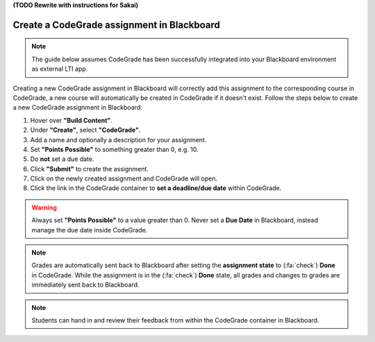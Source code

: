 **(TODO Rewrite with instructions for Sakai)**

Create a CodeGrade assignment in Blackboard
=====================================================

.. note::

    The guide below assumes CodeGrade has been successfully integrated into
    your Blackboard environment as external LTI app.

Creating a new CodeGrade assignment in Blackboard will correctly
add this assignment to the corresponding course in CodeGrade, a new course will
automatically be created in CodeGrade if it doesn't exist. Follow
the steps below to create a new CodeGrade assignment in Blackboard:

1. Hover over **"Build Content"**.

2. Under **"Create"**, select **"CodeGrade"**.

3. Add a name and optionally a description for your assignment.

4. Set **"Points Possible"** to something greater than 0, e.g. 10.

5. Do **not** set a due date.

6. Click **"Submit"** to create the assignment.

7. Click on the newly created assignment and CodeGrade will open.

8. Click the link in the CodeGrade container to **set a deadline/due date** within CodeGrade.

.. warning::

    Always set **"Points Possible"** to a value greater than 0. Never set a
    **Due Date** in Blackboard, instead manage the due date inside CodeGrade.

.. note::

    Grades are automatically sent back to Blackboard after setting the
    **assignment state** to (:fa:`check`) **Done** in CodeGrade. While the
    assignment is in the (:fa:`check`) **Done** state, all grades and changes to
    grades are immediately sent back to Blackboard.

.. note::
    Students can hand in and review their feedback from within the CodeGrade
    container in Blackboard.
